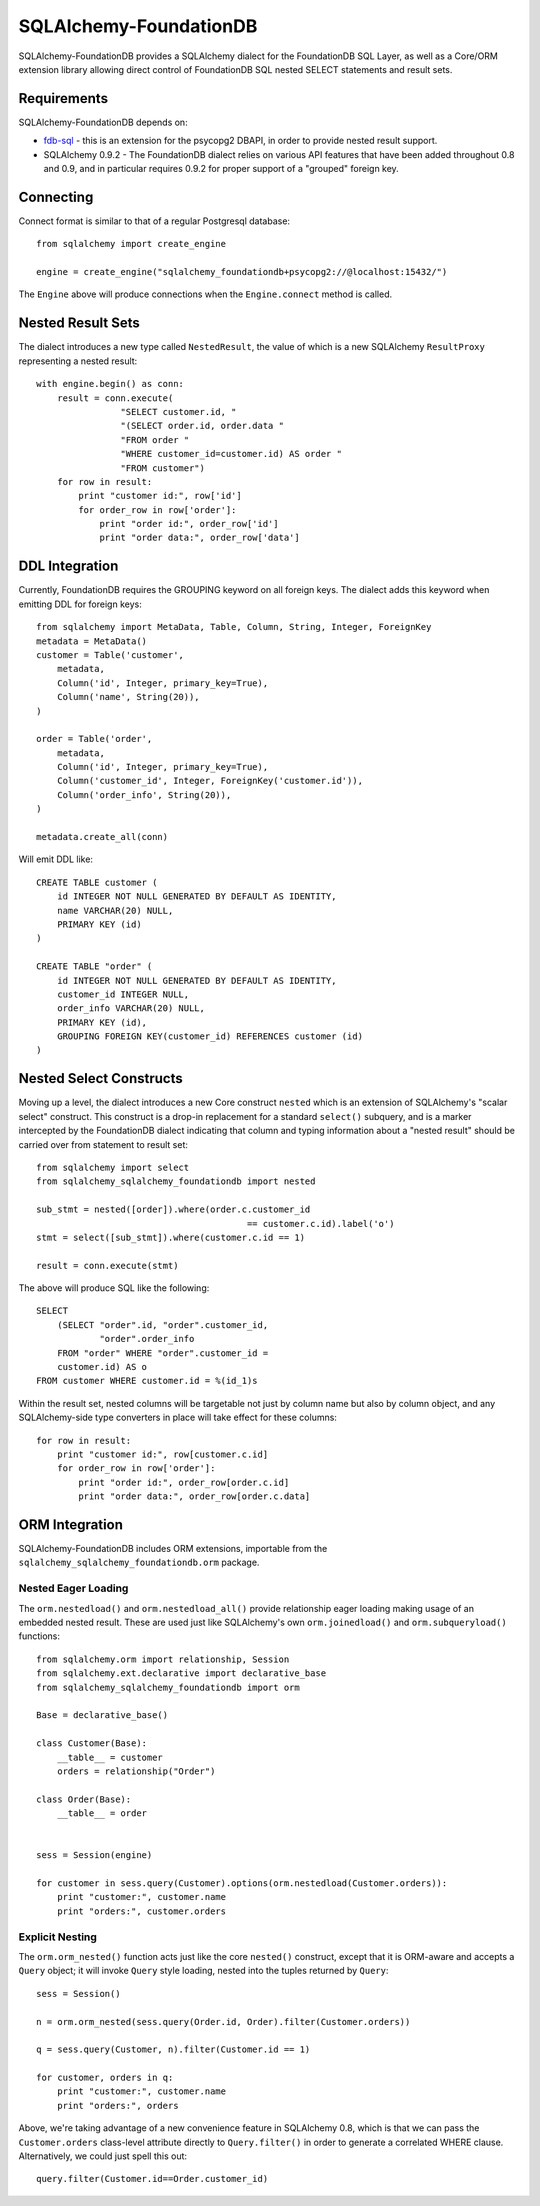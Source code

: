 ========================
SQLAlchemy-FoundationDB
========================

SQLAlchemy-FoundationDB provides a SQLAlchemy dialect for the FoundationDB
SQL Layer, as well as
a Core/ORM extension library allowing direct control of FoundationDB SQL nested
SELECT statements and result sets.

Requirements
============

SQLAlchemy-FoundationDB depends on:

* `fdb-sql <https://github.com/FoundationDB/sql-layer-adapter-dbapi>`_ - this
  is an extension for the psycopg2 DBAPI, in order to provide nested result support.

* SQLAlchemy 0.9.2 - The FoundationDB dialect relies on various API
  features that have been added throughout 0.8 and 0.9, and in particular
  requires 0.9.2 for proper support of a "grouped" foreign key.

Connecting
==========

Connect format is similar to that of a regular Postgresql database::

    from sqlalchemy import create_engine

    engine = create_engine("sqlalchemy_foundationdb+psycopg2://@localhost:15432/")

The ``Engine`` above will produce connections when the ``Engine.connect``
method is called.

Nested Result Sets
==================

The dialect introduces a new type called ``NestedResult``, the value of
which is a new SQLAlchemy ``ResultProxy`` representing a nested result::

    with engine.begin() as conn:
        result = conn.execute(
                    "SELECT customer.id, "
                    "(SELECT order.id, order.data "
                    "FROM order "
                    "WHERE customer_id=customer.id) AS order "
                    "FROM customer")
        for row in result:
            print "customer id:", row['id']
            for order_row in row['order']:
                print "order id:", order_row['id']
                print "order data:", order_row['data']

DDL Integration
===============

Currently, FoundationDB requires the GROUPING keyword on all foreign keys.   The dialect
adds this keyword when emitting DDL for foreign keys::

    from sqlalchemy import MetaData, Table, Column, String, Integer, ForeignKey
    metadata = MetaData()
    customer = Table('customer',
        metadata,
        Column('id', Integer, primary_key=True),
        Column('name', String(20)),
    )

    order = Table('order',
        metadata,
        Column('id', Integer, primary_key=True),
        Column('customer_id', Integer, ForeignKey('customer.id')),
        Column('order_info', String(20)),
    )

    metadata.create_all(conn)

Will emit DDL like::

    CREATE TABLE customer (
        id INTEGER NOT NULL GENERATED BY DEFAULT AS IDENTITY,
        name VARCHAR(20) NULL,
        PRIMARY KEY (id)
    )

    CREATE TABLE "order" (
        id INTEGER NOT NULL GENERATED BY DEFAULT AS IDENTITY,
        customer_id INTEGER NULL,
        order_info VARCHAR(20) NULL,
        PRIMARY KEY (id),
        GROUPING FOREIGN KEY(customer_id) REFERENCES customer (id)
    )


Nested Select Constructs
========================

Moving up a level, the dialect introduces a new Core construct ``nested``
which is an extension of SQLAlchemy's "scalar select" construct.   This construct is
a drop-in replacement for a standard ``select()`` subquery, and is a marker
intercepted by the FoundationDB dialect indicating that column and typing information about
a "nested result" should be carried over from statement to result set::

    from sqlalchemy import select
    from sqlalchemy_sqlalchemy_foundationdb import nested

    sub_stmt = nested([order]).where(order.c.customer_id
                                            == customer.c.id).label('o')
    stmt = select([sub_stmt]).where(customer.c.id == 1)

    result = conn.execute(stmt)

The above will produce SQL like the following::

    SELECT
        (SELECT "order".id, "order".customer_id,
                "order".order_info
        FROM "order" WHERE "order".customer_id =
        customer.id) AS o
    FROM customer WHERE customer.id = %(id_1)s

Within the result set, nested columns will be targetable not just by column name but
also by column object, and any SQLAlchemy-side type converters in place will take effect for these
columns::

        for row in result:
            print "customer id:", row[customer.c.id]
            for order_row in row['order']:
                print "order id:", order_row[order.c.id]
                print "order data:", order_row[order.c.data]

ORM Integration
===============

SQLAlchemy-FoundationDB includes ORM extensions, importable from the ``sqlalchemy_sqlalchemy_foundationdb.orm`` package.

Nested Eager Loading
--------------------

The ``orm.nestedload()`` and ``orm.nestedload_all()`` provide relationship eager loading
making usage of an embedded nested result.  These are used just like SQLAlchemy's own
``orm.joinedload()`` and ``orm.subqueryload()`` functions::

    from sqlalchemy.orm import relationship, Session
    from sqlalchemy.ext.declarative import declarative_base
    from sqlalchemy_sqlalchemy_foundationdb import orm

    Base = declarative_base()

    class Customer(Base):
        __table__ = customer
        orders = relationship("Order")

    class Order(Base):
        __table__ = order


    sess = Session(engine)

    for customer in sess.query(Customer).options(orm.nestedload(Customer.orders)):
        print "customer:", customer.name
        print "orders:", customer.orders

Explicit Nesting
----------------

The ``orm.orm_nested()`` function acts just like the core ``nested()`` construct,
except that it is ORM-aware and accepts a ``Query`` object; it will invoke
``Query`` style loading, nested into the tuples returned by ``Query``::

        sess = Session()

        n = orm.orm_nested(sess.query(Order.id, Order).filter(Customer.orders))

        q = sess.query(Customer, n).filter(Customer.id == 1)

        for customer, orders in q:
            print "customer:", customer.name
            print "orders:", orders

Above, we're taking advantage of a new convenience feature in SQLAlchemy 0.8, which is that
we can pass the ``Customer.orders`` class-level attribute directly to ``Query.filter()``
in order to generate a correlated WHERE clause.   Alternatively, we could just spell this out::

    query.filter(Customer.id==Order.customer_id)





